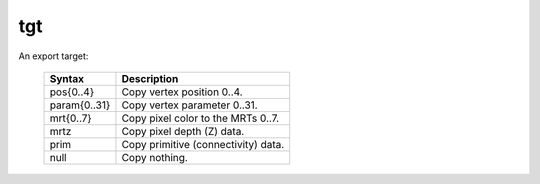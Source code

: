 ..
    **************************************************
    *                                                *
    *   Automatically generated file, do not edit!   *
    *                                                *
    **************************************************

.. _amdgpu_synid_gfx10_tgt:

tgt
===

An export target:

    ============== ===================================
    Syntax         Description
    ============== ===================================
    pos{0..4}      Copy vertex position 0..4.
    param{0..31}   Copy vertex parameter 0..31.
    mrt{0..7}      Copy pixel color to the MRTs 0..7.
    mrtz           Copy pixel depth (Z) data.
    prim           Copy primitive (connectivity) data.
    null           Copy nothing.
    ============== ===================================
